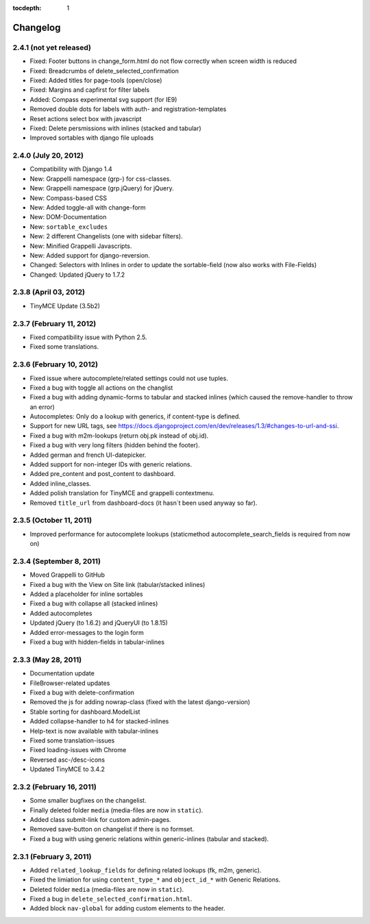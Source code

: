 :tocdepth: 1

.. |grappelli| replace:: Grappelli
.. |filebrowser| replace:: FileBrowser

.. _changelog:

Changelog
=========

2.4.1 (not yet released)
------------------------

* Fixed: Footer buttons in change_form.html do not flow correctly when screen width is reduced
* Fixed: Breadcrumbs of delete_selected_confirmation
* Fixed: Added titles for page-tools (open/close)
* Fixed: Margins and capfirst for filter labels
* Added: Compass experimental svg support (for IE9)
* Removed double dots for labels with auth- and registration-templates
* Reset actions select box with javascript
* Fixed: Delete persmissions with inlines (stacked and tabular)
* Improved sortables with django file uploads

2.4.0 (July 20, 2012)
---------------------

* Compatibility with Django 1.4
* New: Grappelli namespace (grp-) for css-classes.
* New: Grappelli namespace (grp.jQuery) for jQuery.
* New: Compass-based CSS
* New: Added toggle-all with change-form
* New: DOM-Documentation
* New: ``sortable_excludes``
* New: 2 different Changelists (one with sidebar filters).
* New: Minified Grappelli Javascripts.
* New: Added support for django-reversion.
* Changed: Selectors with Inlines in order to update the sortable-field (now also works with File-Fields)
* Changed: Updated jQuery to 1.7.2

2.3.8 (April 03, 2012)
----------------------

* TinyMCE Update (3.5b2)

2.3.7 (February 11, 2012)
-------------------------

* Fixed compatibility issue with Python 2.5.
* Fixed some translations.

2.3.6 (February 10, 2012)
-------------------------

* Fixed issue where autocomplete/related settings could not use tuples.
* Fixed a bug with toggle all actions on the changlist
* Fixed a bug with adding dynamic-forms to tabular and stacked inlines (which caused the remove-handler to throw an error)
* Autocompletes: Only do a lookup with generics, if content-type is defined.
* Support for new URL tags, see https://docs.djangoproject.com/en/dev/releases/1.3/#changes-to-url-and-ssi.
* Fixed a bug with m2m-lookups (return obj.pk instead of obj.id).
* Fixed a bug with very long filters (hidden behind the footer).
* Added german and french UI-datepicker.
* Added support for non-integer IDs with generic relations.
* Added pre_content and post_content to dashboard.
* Added inline_classes.
* Added polish translation for TinyMCE and grappelli contextmenu.
* Removed ``title_url`` from dashboard-docs (it hasn´t been used anyway so far).

2.3.5 (October 11, 2011)
------------------------

* Improved performance for autocomplete lookups (staticmethod autocomplete_search_fields is required from now on)

2.3.4 (September 8, 2011)
-------------------------

* Moved |grappelli| to GitHub
* Fixed a bug with the View on Site link (tabular/stacked inlines)
* Added a placeholder for inline sortables
* Fixed a bug with collapse all (stacked inlines)
* Added autocompletes
* Updated jQuery (to 1.6.2) and jQueryUI (to 1.8.15)
* Added error-messages to the login form
* Fixed a bug with hidden-fields in tabular-inlines

2.3.3 (May 28, 2011)
--------------------

* Documentation update
* FileBrowser-related updates
* Fixed a bug with delete-confirmation
* Removed the js for adding nowrap-class (fixed with the latest django-version)
* Stable sorting for dashboard.ModelList
* Added collapse-handler to h4 for stacked-inlines
* Help-text is now available with tabular-inlines
* Fixed some translation-issues
* Fixed loading-issues with Chrome
* Reversed asc-/desc-icons
* Updated TinyMCE to 3.4.2

2.3.2 (February 16, 2011)
-------------------------

* Some smaller bugfixes on the changelist.
* Finally deleted folder ``media`` (media-files are now in ``static``).
* Added class submit-link for custom admin-pages.
* Removed save-button on changelist if there is no formset.
* Fixed a bug with using generic relations within generic-inlines (tabular and stacked).

2.3.1 (February 3, 2011)
------------------------

* Added ``related_lookup_fields`` for defining related lookups (fk, m2m, generic).
* Fixed the limiation for using ``content_type_*`` and ``object_id_*`` with Generic Relations.
* Deleted folder ``media`` (media-files are now in ``static``).
* Fixed a bug in ``delete_selected_confirmation.html``.
* Added block ``nav-global`` for adding custom elements to the header.
